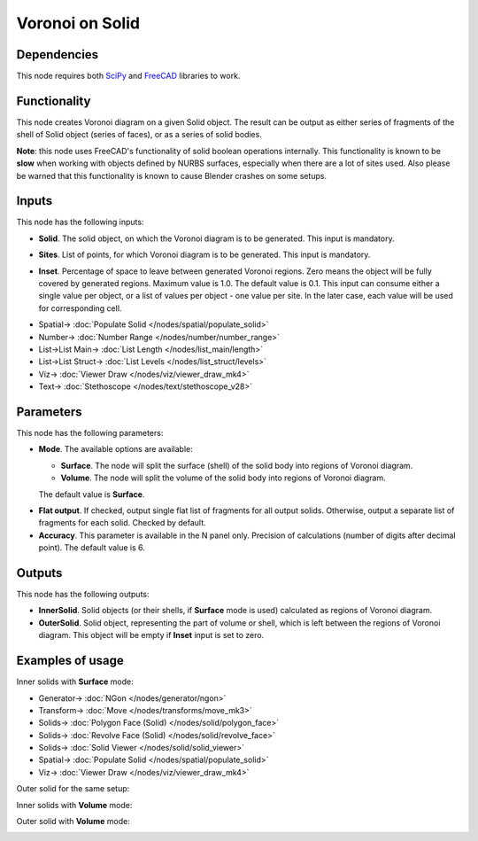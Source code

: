 Voronoi on Solid
================

.. image:: https://user-images.githubusercontent.com/14288520/202746548-02f2525f-f34b-44cf-9054-fd5ce9697ca6.png
  :target: https://user-images.githubusercontent.com/14288520/202746548-02f2525f-f34b-44cf-9054-fd5ce9697ca6.png

Dependencies
------------

This node requires both SciPy_ and FreeCAD_ libraries to work.

.. _SciPy: https://scipy.org/
.. _FreeCAD: ../../solids.rst

Functionality
-------------

This node creates Voronoi diagram on a given Solid object. The result can be
output as either series of fragments of the shell of Solid object (series of
faces), or as a series of solid bodies.

**Note**: this node uses FreeCAD's functionality of solid boolean operations
internally. This functionality is known to be **slow** when working with objects
defined by NURBS surfaces, especially when there are a lot of sites used. Also
please be warned that this functionality is known to cause Blender crashes on
some setups.

.. image:: https://user-images.githubusercontent.com/14288520/202863312-ef965247-efac-4f98-9b62-127bc0a03f32.png
  :target: https://user-images.githubusercontent.com/14288520/202863312-ef965247-efac-4f98-9b62-127bc0a03f32.png

Inputs
------

This node has the following inputs:

* **Solid**. The solid object, on which the Voronoi diagram is to be generated.
  This input is mandatory.

.. image:: https://user-images.githubusercontent.com/14288520/202748963-647952f5-744d-4db6-b538-6b4c0f454d39.png
  :target: https://user-images.githubusercontent.com/14288520/202748963-647952f5-744d-4db6-b538-6b4c0f454d39.png

* **Sites**. List of points, for which Voronoi diagram is to be generated. This
  input is mandatory.

.. image:: https://user-images.githubusercontent.com/14288520/202750050-afdaeee2-0b86-4d41-af5f-d025cc5f467e.png
  :target: https://user-images.githubusercontent.com/14288520/202750050-afdaeee2-0b86-4d41-af5f-d025cc5f467e.png

* **Inset**. Percentage of space to leave between generated Voronoi regions.
  Zero means the object will be fully covered by generated regions. Maximum
  value is 1.0. The default value is 0.1. This input can consume either a
  single value per object, or a list of values per object - one value per site.
  In the later case, each value will be used for corresponding cell.  

.. image:: https://user-images.githubusercontent.com/14288520/202751076-960737db-e8e0-4d71-aed8-0f2773f0facb.png
  :target: https://user-images.githubusercontent.com/14288520/202751076-960737db-e8e0-4d71-aed8-0f2773f0facb.png

.. image:: https://user-images.githubusercontent.com/14288520/202864166-e3317496-d617-496f-8dc7-8033a77c6578.png
  :target: https://user-images.githubusercontent.com/14288520/202864166-e3317496-d617-496f-8dc7-8033a77c6578.png

* Spatial-> :doc:`Populate Solid </nodes/spatial/populate_solid>`
* Number-> :doc:`Number Range </nodes/number/number_range>`
* List->List Main-> :doc:`List Length </nodes/list_main/length>`
* List->List Struct-> :doc:`List Levels </nodes/list_struct/levels>`
* Viz-> :doc:`Viewer Draw </nodes/viz/viewer_draw_mk4>`
* Text-> :doc:`Stethoscope </nodes/text/stethoscope_v28>`

Parameters
----------

This node has the following parameters:

* **Mode**. The available options are available:

  * **Surface**. The node will split the surface (shell) of the solid body into
    regions of Voronoi diagram.
  * **Volume**. The node will split the volume of the solid body into regions
    of Voronoi diagram.

  The default value is **Surface**.

.. image:: https://user-images.githubusercontent.com/14288520/202751663-1e7af390-77e7-42ff-844f-010403538b8f.png
  :target: https://user-images.githubusercontent.com/14288520/202751663-1e7af390-77e7-42ff-844f-010403538b8f.png

* **Flat output**. If checked, output single flat list of fragments for all
  output solids. Otherwise, output a separate list of fragments for each solid.
  Checked by default.
* **Accuracy**. This parameter is available in the N panel only. Precision of
  calculations (number of digits after decimal point). The default value is 6.

.. image:: https://user-images.githubusercontent.com/14288520/202752114-c940ad55-3e56-40dc-a55e-4f9b4992700e.png
  :target: https://user-images.githubusercontent.com/14288520/202752114-c940ad55-3e56-40dc-a55e-4f9b4992700e.png

Outputs
-------

This node has the following outputs:

* **InnerSolid**. Solid objects (or their shells, if **Surface** mode is used)
  calculated as regions of Voronoi diagram.
* **OuterSolid**. Solid object, representing the part of volume or shell, which
  is left between the regions of Voronoi diagram. This object will be empty if
  **Inset** input is set to zero.

Examples of usage
-----------------

Inner solids with **Surface** mode:

.. image:: https://user-images.githubusercontent.com/14288520/202754852-bfdbd502-ec68-4484-983c-de288e4c2dd6.png
  :target: https://user-images.githubusercontent.com/14288520/202754852-bfdbd502-ec68-4484-983c-de288e4c2dd6.png

* Generator-> :doc:`NGon </nodes/generator/ngon>`
* Transform-> :doc:`Move </nodes/transforms/move_mk3>`
* Solids-> :doc:`Polygon Face (Solid) </nodes/solid/polygon_face>`
* Solids-> :doc:`Revolve Face (Solid) </nodes/solid/revolve_face>`
* Solids-> :doc:`Solid Viewer </nodes/solid/solid_viewer>`
* Spatial-> :doc:`Populate Solid </nodes/spatial/populate_solid>`
* Viz-> :doc:`Viewer Draw </nodes/viz/viewer_draw_mk4>`

Outer solid for the same setup:

.. image:: https://user-images.githubusercontent.com/14288520/202755395-edec16e0-042a-4f97-9c1a-f71a39d146dc.png
  :target: https://user-images.githubusercontent.com/14288520/202755395-edec16e0-042a-4f97-9c1a-f71a39d146dc.png

Inner solids with **Volume** mode:

.. image:: https://user-images.githubusercontent.com/14288520/202755962-0c3a7391-330f-4d7c-9301-d7731368e37b.png
  :target: https://user-images.githubusercontent.com/14288520/202755962-0c3a7391-330f-4d7c-9301-d7731368e37b.png

Outer solid with **Volume** mode:

.. image:: https://user-images.githubusercontent.com/14288520/202756392-4490fc0d-2b94-4890-bff7-0397e4186f8a.png
  :target: https://user-images.githubusercontent.com/14288520/202756392-4490fc0d-2b94-4890-bff7-0397e4186f8a.png